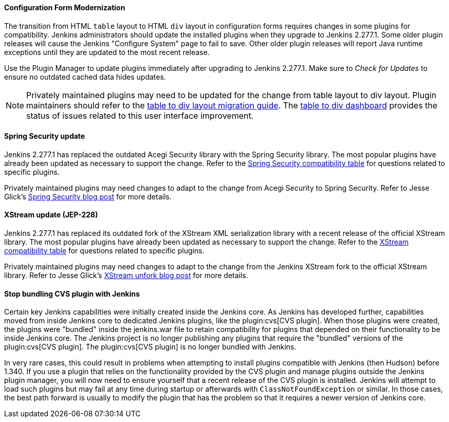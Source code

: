 ==== Configuration Form Modernization

The transition from HTML `table` layout to HTML `div` layout in configuration forms requires changes in some plugins for compatibility.
Jenkins administrators should update the installed plugins when they upgrade to Jenkins 2.277.1.
Some older plugin releases will cause the Jenkins "Configure System" page to fail to save.
Other older plugin releases will report Java runtime exceptions until they are updated to the most recent release.

Use the Plugin Manager to update plugins immediately after upgrading to Jenkins 2.277.1.
Make sure to _Check for Updates_ to ensure no outdated cached data hides updates.

NOTE: Privately maintained plugins may need to be updated for the change from table layout to div layout.
Plugin maintainers should refer to the link:/doc/developer/views/table-to-div-migration/[table to div layout migration guide].
The link:https://issues.jenkins.io/secure/Dashboard.jspa?selectPageId=20741[table to div dashboard] provides the status of issues related to this user interface improvement.

==== Spring Security update

Jenkins 2.277.1 has replaced the outdated Acegi Security library with the Spring Security library.
The most popular plugins have already been updated as necessary to support the change.
Refer to the link:https://github.com/jenkinsci/jep/blob/master/jep/227/compatibility.adoc[Spring Security compatibility table] for questions related to specific plugins.

Privately maintained plugins may need changes to adapt to the change from Acegi Security to Spring Security.
Refer to Jesse Glick's link:/blog/2020/11/10/spring-xstream/[Spring Security blog post] for more details.

==== XStream update (JEP-228)

Jenkins 2.277.1 has replaced its outdated fork of the XStream XML serialization library with a recent release of the official XStream library.
The most popular plugins have already been updated as necessary to support the change.
Refer to the link:https://github.com/jenkinsci/jep/blob/master/jep/228/compatibility.adoc[XStream compatibility table] for questions related to specific plugins.

Privately maintained plugins may need changes to adapt to the change from the Jenkins XStream fork to the official XStream library.
Refer to Jesse Glick's link:/blog/2020/11/10/spring-xstream/[XStream unfork blog post] for more details.

// Intentionally not including this, since I'm not aware of any issues reported and don't know what the user would do if there is a problem.
//
// ==== JQuery update
//
// Jenkins 2.277.1 has replaced its outdated copy of the link:https://jquery.com/[JQuery user interface lirary] with the most recent release library.
// The most popular plugins have already been updated as necessary to support the change.

==== Stop bundling CVS plugin with Jenkins

Certain key Jenkins capabilities were initially created inside the Jenkins core.
As Jenkins has developed further, capabilities moved from inside Jenkins core to dedicated Jenkins plugins, like the plugin:cvs[CVS plugin].
When those plugins were created, the plugins were "bundled" inside the jenkins.war file to retain compatibility for plugins that depended on their functionality to be inside Jenkins core.
The Jenkins project is no longer publishing any plugins that require the "bundled" versions of the plugin:cvs[CVS plugin].
The plugin:cvs[CVS plugin] is no longer bundled with Jenkins.

In very rare cases, this could result in problems when attempting to install plugins compatible with Jenkins (then Hudson) before 1.340.
If you use a plugin that relies on the functionality provided by the CVS plugin and manage plugins outside the Jenkins plugin manager, you will now need to ensure yourself that a recent release of the CVS plugin is installed.
Jenkins will attempt to load such plugins but may fail at any time during startup or afterwards with `ClassNotFoundException` or similar.
In those cases, the best path forward is usually to modify the plugin that has the problem so that it requires a newer version of Jenkins core.
